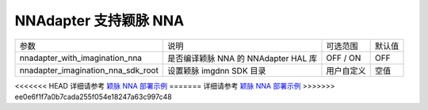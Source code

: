 NNAdapter 支持颖脉 NNA
^^^^^^^^^^^^^^^^^^^^^^^^

.. list-table::

   * - 参数
     - 说明
     - 可选范围
     - 默认值
   * - nnadapter_with_imagination_nna
     - 是否编译颖脉 NNA 的 NNAdapter HAL 库
     - OFF / ON
     - OFF
   * - nnadapter_imagination_nna_sdk_root
     - 设置颖脉 imgdnn SDK 目录
     - 用户自定义
     - 空值

<<<<<<< HEAD
详细请参考 `颖脉 NNA 部署示例 <https://paddle-lite.readthedocs.io/zh/develop/demo_guides/imagination_nna.html>`_
=======
详细请参考 `颖脉 NNA 部署示例 <https://paddle-lite.readthedocs.io/zh/release-v2.10_a/demo_guides/imagination_nna.html>`_
>>>>>>> ee0e6f1f7a0b7cada255f054e18247a63c997c48
